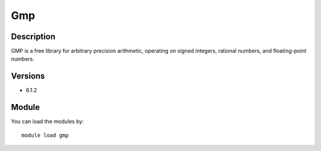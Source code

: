 .. _backbone-label:

Gmp
==============================

Description
~~~~~~~~
GMP is a free library for arbitrary precision arithmetic, operating on signed integers, rational numbers, and floating-point numbers.

Versions
~~~~~~~~
- 6.1.2

Module
~~~~~~~~
You can load the modules by::

    module load gmp


